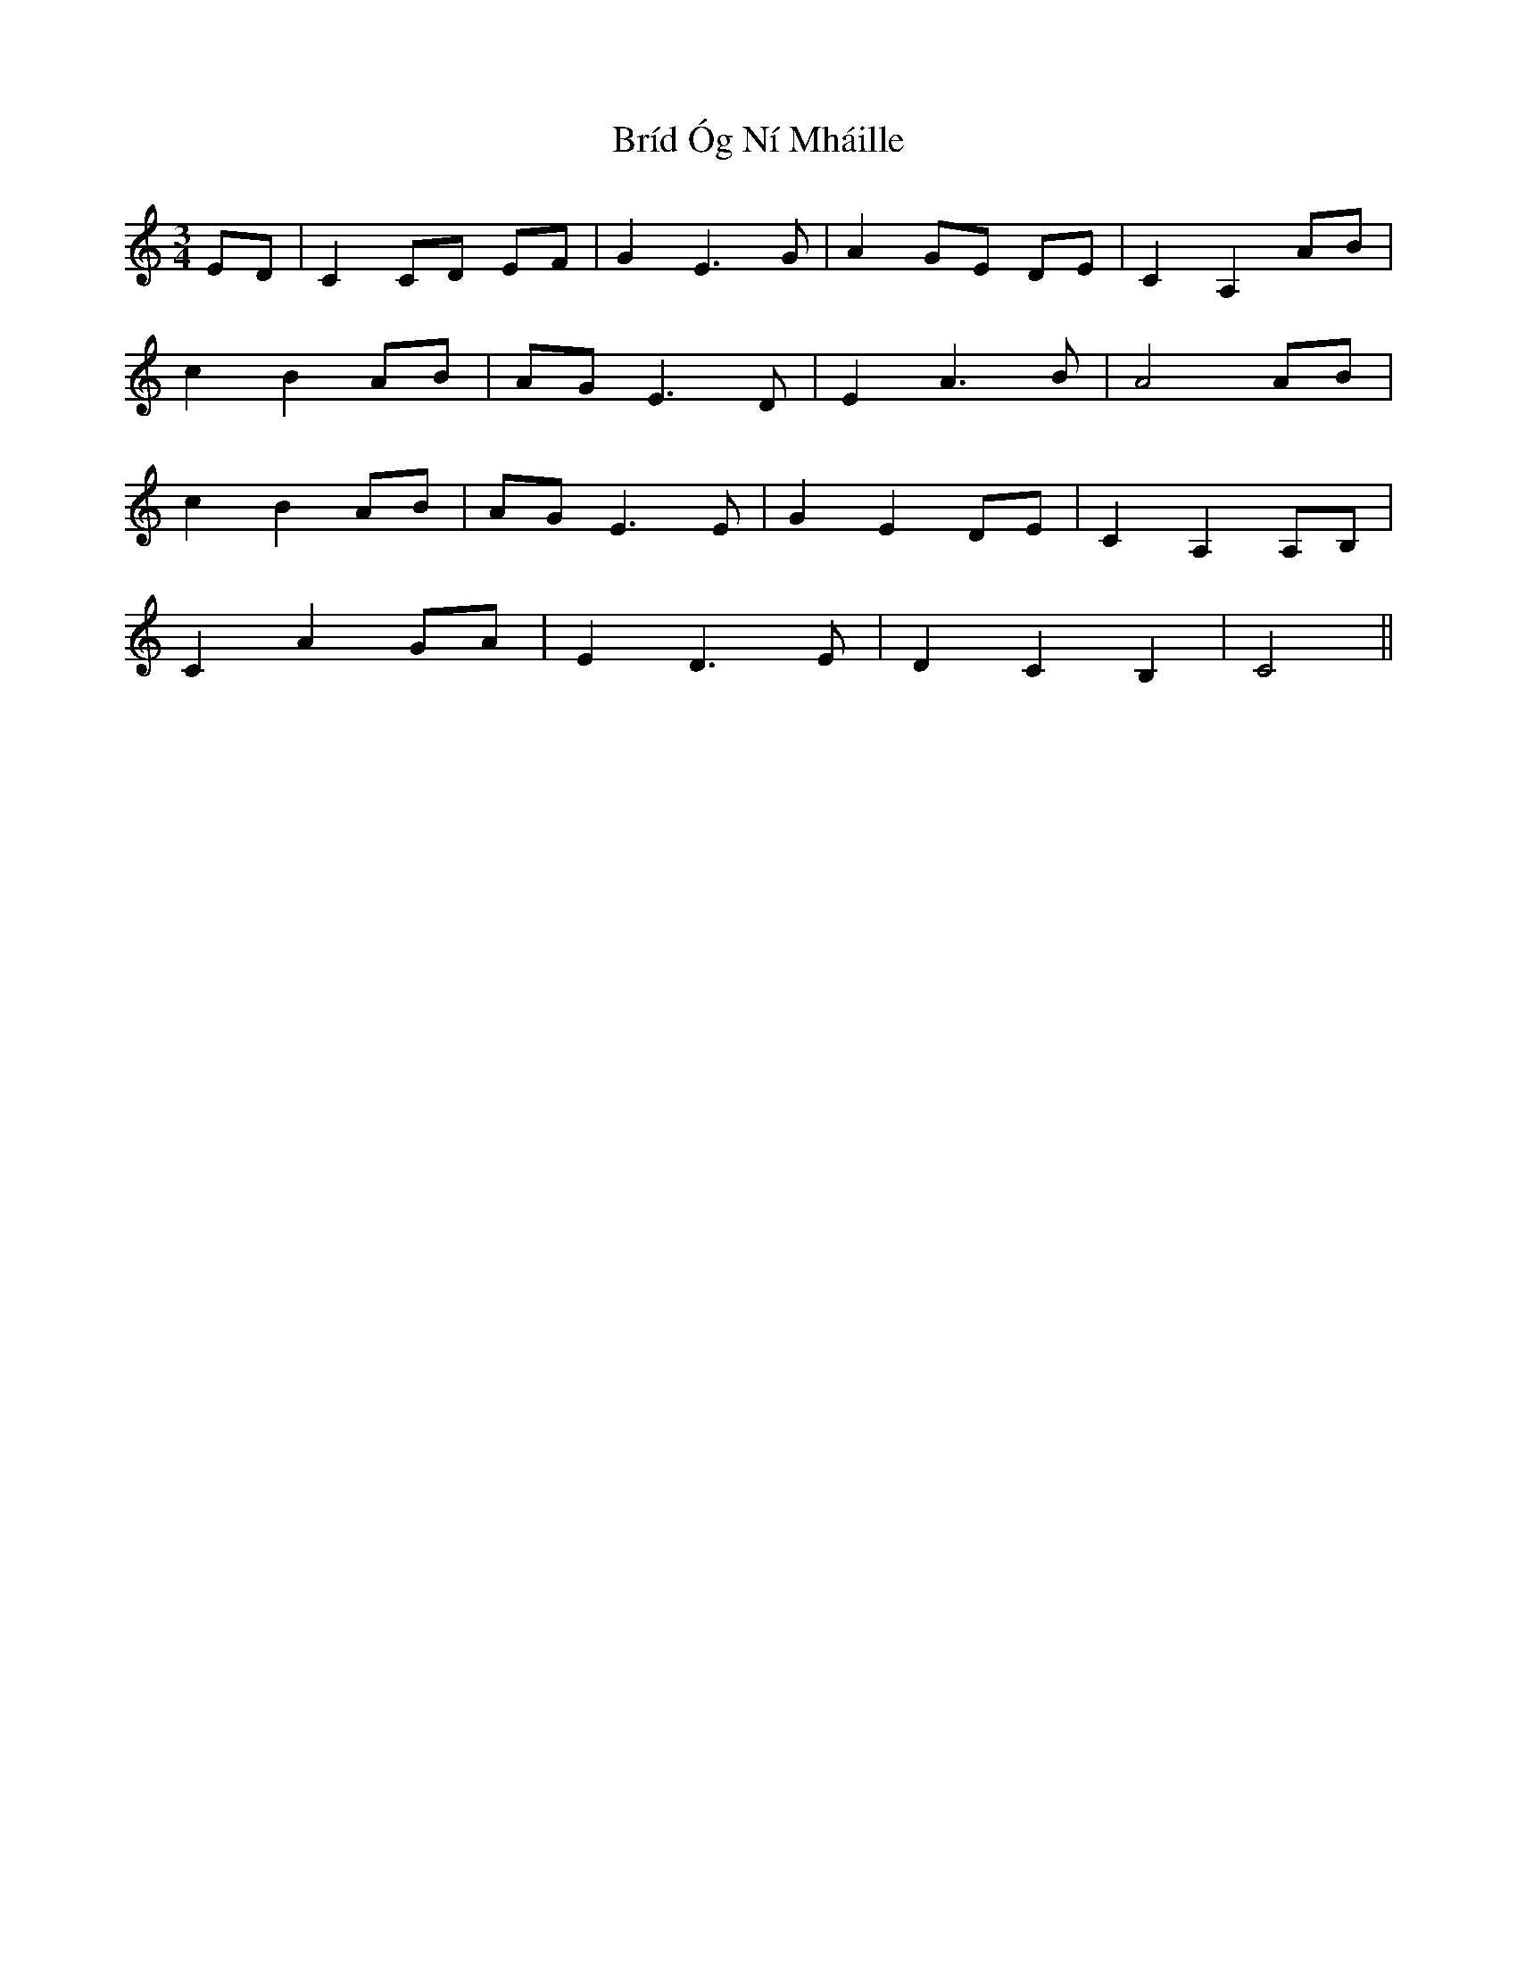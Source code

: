 X: 5056
T: Bríd Óg Ní Mháille
R: waltz
M: 3/4
K: Cmajor
ED|C2 CD EF|G2 E3 G|A2 GE DE|C2 A,2 AB|
c2 B2 AB|AG E3 D|E2 A3 B|A4 AB|
c2 B2 AB|AG E3 E|G2 E2 DE|C2 A,2 A,B,|
C2 A2 GA|E2 D3 E|D2 C2 B,2|C4||

